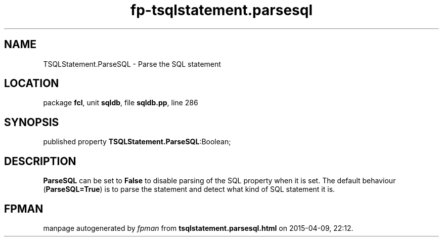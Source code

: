 .\" file autogenerated by fpman
.TH "fp-tsqlstatement.parsesql" 3 "2014-03-14" "fpman" "Free Pascal Programmer's Manual"
.SH NAME
TSQLStatement.ParseSQL - Parse the SQL statement
.SH LOCATION
package \fBfcl\fR, unit \fBsqldb\fR, file \fBsqldb.pp\fR, line 286
.SH SYNOPSIS
published property  \fBTSQLStatement.ParseSQL\fR:Boolean;
.SH DESCRIPTION
\fBParseSQL\fR can be set to \fBFalse\fR to disable parsing of the SQL property when it is set. The default behaviour (\fBParseSQL=True\fR) is to parse the statement and detect what kind of SQL statement it is.


.SH FPMAN
manpage autogenerated by \fIfpman\fR from \fBtsqlstatement.parsesql.html\fR on 2015-04-09, 22:12.

